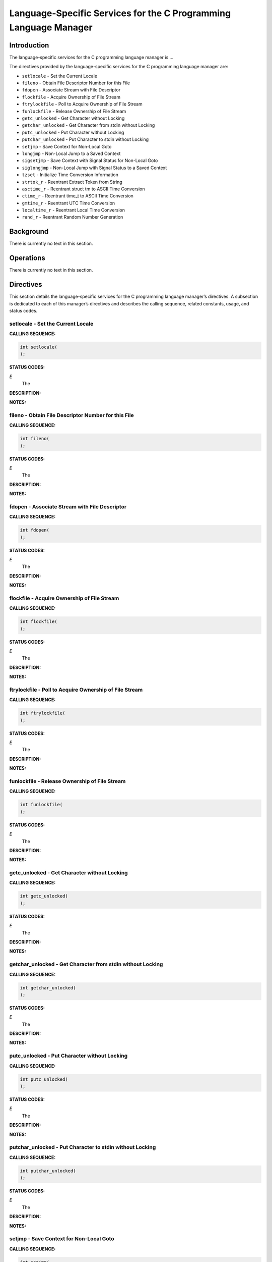 Language-Specific Services for the C Programming Language Manager
#################################################################

Introduction
============

The
language-specific services for the C programming language manager is ...

The directives provided by the language-specific services for the C programming language manager are:

- ``setlocale`` - Set the Current Locale

- ``fileno`` - Obtain File Descriptor Number for this File

- ``fdopen`` - Associate Stream with File Descriptor

- ``flockfile`` - Acquire Ownership of File Stream

- ``ftrylockfile`` - Poll to Acquire Ownership of File Stream

- ``funlockfile`` - Release Ownership of File Stream

- ``getc_unlocked`` - Get Character without Locking

- ``getchar_unlocked`` - Get Character from stdin without Locking

- ``putc_unlocked`` - Put Character without Locking

- ``putchar_unlocked`` - Put Character to stdin without Locking

- ``setjmp`` - Save Context for Non-Local Goto

- ``longjmp`` - Non-Local Jump to a Saved Context

- ``sigsetjmp`` - Save Context with Signal Status for Non-Local Goto

- ``siglongjmp`` - Non-Local Jump with Signal Status to a Saved Context

- ``tzset`` - Initialize Time Conversion Information

- ``strtok_r`` - Reentrant Extract Token from String

- ``asctime_r`` - Reentrant struct tm to ASCII Time Conversion

- ``ctime_r`` - Reentrant time_t to ASCII Time Conversion

- ``gmtime_r`` - Reentrant UTC Time Conversion

- ``localtime_r`` - Reentrant Local Time Conversion

- ``rand_r`` - Reentrant Random Number Generation

Background
==========

There is currently no text in this section.

Operations
==========

There is currently no text in this section.

Directives
==========

This section details the language-specific services for the C programming language manager’s directives.
A subsection is dedicated to each of this manager’s directives
and describes the calling sequence, related constants, usage,
and status codes.

setlocale - Set the Current Locale
----------------------------------
.. index:: setlocale
.. index:: set the current locale

**CALLING SEQUENCE:**

.. code:: c

    int setlocale(
    );

**STATUS CODES:**

*E*
    The

**DESCRIPTION:**

**NOTES:**

fileno - Obtain File Descriptor Number for this File
----------------------------------------------------
.. index:: fileno
.. index:: obtain file descriptor number for this file

**CALLING SEQUENCE:**

.. code:: c

    int fileno(
    );

**STATUS CODES:**

*E*
    The

**DESCRIPTION:**

**NOTES:**

fdopen - Associate Stream with File Descriptor
----------------------------------------------
.. index:: fdopen
.. index:: associate stream with file descriptor

**CALLING SEQUENCE:**

.. code:: c

    int fdopen(
    );

**STATUS CODES:**

*E*
    The

**DESCRIPTION:**

**NOTES:**

flockfile - Acquire Ownership of File Stream
--------------------------------------------
.. index:: flockfile
.. index:: acquire ownership of file stream

**CALLING SEQUENCE:**

.. code:: c

    int flockfile(
    );

**STATUS CODES:**

*E*
    The

**DESCRIPTION:**

**NOTES:**

ftrylockfile - Poll to Acquire Ownership of File Stream
-------------------------------------------------------
.. index:: ftrylockfile
.. index:: poll to acquire ownership of file stream

**CALLING SEQUENCE:**

.. code:: c

    int ftrylockfile(
    );

**STATUS CODES:**

*E*
    The

**DESCRIPTION:**

**NOTES:**

funlockfile - Release Ownership of File Stream
----------------------------------------------
.. index:: funlockfile
.. index:: release ownership of file stream

**CALLING SEQUENCE:**

.. code:: c

    int funlockfile(
    );

**STATUS CODES:**

*E*
    The

**DESCRIPTION:**

**NOTES:**

getc_unlocked - Get Character without Locking
---------------------------------------------
.. index:: getc_unlocked
.. index:: get character without locking

**CALLING SEQUENCE:**

.. code:: c

    int getc_unlocked(
    );

**STATUS CODES:**

*E*
    The

**DESCRIPTION:**

**NOTES:**

getchar_unlocked - Get Character from stdin without Locking
-----------------------------------------------------------
.. index:: getchar_unlocked
.. index:: get character from stdin without locking

**CALLING SEQUENCE:**

.. code:: c

    int getchar_unlocked(
    );

**STATUS CODES:**

*E*
    The

**DESCRIPTION:**

**NOTES:**

putc_unlocked - Put Character without Locking
---------------------------------------------
.. index:: putc_unlocked
.. index:: put character without locking

**CALLING SEQUENCE:**

.. code:: c

    int putc_unlocked(
    );

**STATUS CODES:**

*E*
    The

**DESCRIPTION:**

**NOTES:**

putchar_unlocked - Put Character to stdin without Locking
---------------------------------------------------------
.. index:: putchar_unlocked
.. index:: put character to stdin without locking

**CALLING SEQUENCE:**

.. code:: c

    int putchar_unlocked(
    );

**STATUS CODES:**

*E*
    The

**DESCRIPTION:**

**NOTES:**

setjmp - Save Context for Non-Local Goto
----------------------------------------
.. index:: setjmp
.. index:: save context for non

**CALLING SEQUENCE:**

.. code:: c

    int setjmp(
    );

**STATUS CODES:**

*E*
    The

**DESCRIPTION:**

**NOTES:**

longjmp - Non-Local Jump to a Saved Context
-------------------------------------------
.. index:: longjmp
.. index:: non

**CALLING SEQUENCE:**

.. code:: c

    int longjmp(
    );

**STATUS CODES:**

*E*
    The

**DESCRIPTION:**

**NOTES:**

sigsetjmp - Save Context with Signal Status for Non-Local Goto
--------------------------------------------------------------
.. index:: sigsetjmp
.. index:: save context with signal status for non

**CALLING SEQUENCE:**

.. code:: c

    int sigsetjmp(
    );

**STATUS CODES:**

*E*
    The

**DESCRIPTION:**

**NOTES:**

siglongjmp - Non-Local Jump with Signal Status to a Saved Context
-----------------------------------------------------------------
.. index:: siglongjmp
.. index:: non

**CALLING SEQUENCE:**

.. code:: c

    int siglongjmp(
    );

**STATUS CODES:**

*E*
    The

**DESCRIPTION:**

**NOTES:**

tzset - Initialize Time Conversion Information
----------------------------------------------
.. index:: tzset
.. index:: initialize time conversion information

**CALLING SEQUENCE:**

.. code:: c

    int tzset(
    );

**STATUS CODES:**

*E*
    The

**DESCRIPTION:**

**NOTES:**

strtok_r - Reentrant Extract Token from String
----------------------------------------------
.. index:: strtok_r
.. index:: reentrant extract token from string

**CALLING SEQUENCE:**

.. code:: c

    int strtok_r(
    );

**STATUS CODES:**

*E*
    The

**DESCRIPTION:**

**NOTES:**

asctime_r - Reentrant struct tm to ASCII Time Conversion
--------------------------------------------------------
.. index:: asctime_r
.. index:: reentrant struct tm to ascii time conversion

**CALLING SEQUENCE:**

.. code:: c

    int asctime_r(
    );

**STATUS CODES:**

*E*
    The

**DESCRIPTION:**

**NOTES:**

ctime_r - Reentrant time_t to ASCII Time Conversion
---------------------------------------------------
.. index:: ctime_r
.. index:: reentrant time_t to ascii time conversion

**CALLING SEQUENCE:**

.. code:: c

    int ctime_r(
    );

**STATUS CODES:**

*E*
    The

**DESCRIPTION:**

**NOTES:**

gmtime_r - Reentrant UTC Time Conversion
----------------------------------------
.. index:: gmtime_r
.. index:: reentrant utc time conversion

**CALLING SEQUENCE:**

.. code:: c

    int gmtime_r(
    );

**STATUS CODES:**

*E*
    The

**DESCRIPTION:**

**NOTES:**

localtime_r - Reentrant Local Time Conversion
---------------------------------------------
.. index:: localtime_r
.. index:: reentrant local time conversion

**CALLING SEQUENCE:**

.. code:: c

    int localtime_r(
    );

**STATUS CODES:**

*E*
    The

**DESCRIPTION:**

**NOTES:**

rand_r - Reentrant Random Number Generation
-------------------------------------------
.. index:: rand_r
.. index:: reentrant random number generation

**CALLING SEQUENCE:**

.. code:: c

    int rand_r(
    );

**STATUS CODES:**

*E*
    The

**DESCRIPTION:**

**NOTES:**

.. COMMENT: COPYRIGHT (c) 1988-2002.

.. COMMENT: On-Line Applications Research Corporation (OAR).

.. COMMENT: All rights reserved.

